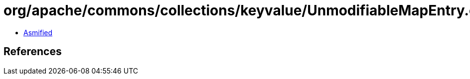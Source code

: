 = org/apache/commons/collections/keyvalue/UnmodifiableMapEntry.class

 - link:UnmodifiableMapEntry-asmified.java[Asmified]

== References

